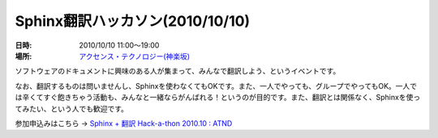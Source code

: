 Sphinx翻訳ハッカソン(2010/10/10)
================================

:日時: 2010/10/10 11:00～19:00
:場所: `アクセンス・テクノロジー(神楽坂)`__

.. __: http://accense.com/company/access.html

ソフトウェアのドキュメントに興味のある人が集まって、みんなで翻訳しよう、というイベントです。

なお、翻訳するものは問いませんし、Sphinxを使わなくてもOKです。また、一人でやっても、グループでやってもOK。一人では辛くてすぐ飽きちゃう活動も、みんなと一緒ならがんばれる！というのが目的です。また、翻訳とは関係なく、Sphinxを使ってみたい、という人でも歓迎です。

参加申込みはこちら -> `Sphinx + 翻訳 Hack-a-thon 2010.10 : ATND <http://atnd.org/events/8376>`_

